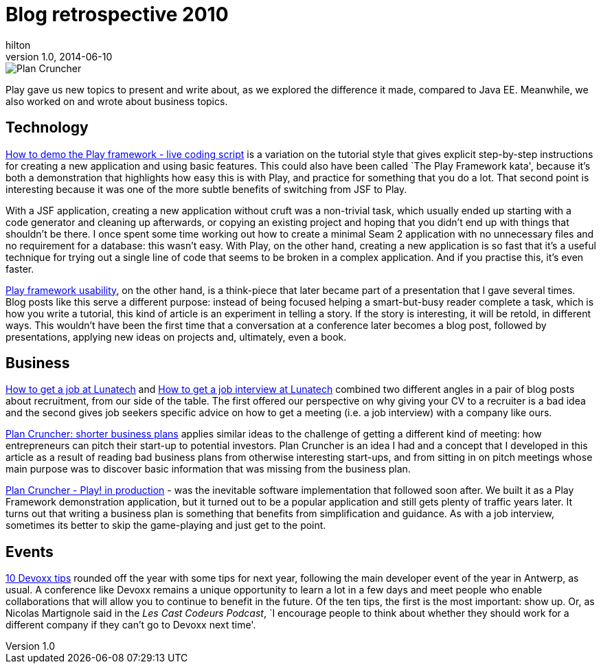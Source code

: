 = Blog retrospective 2010
hilton
v1.0, 2014-06-10
:title: Blog retrospective 2010
:tags: [blog]

image::/2010/03/29/plancruncher.png[Plan Cruncher]

Play gave us new topics to present and write about, as we explored the
difference it made, compared to Java EE. Meanwhile, we also worked on
and wrote about business topics.

== Technology

http://blog.lunatech.com/2010/06/14/how-demo-play-framework-live-coding-script[How
to demo the Play framework - live coding script] is a variation on the
tutorial style that gives explicit step-by-step instructions for
creating a new application and using basic features. This could also
have been called `The Play Framework kata', because it’s both a
demonstration that highlights how easy this is with Play, and practice
for something that you do a lot. That second point is interesting
because it was one of the more subtle benefits of switching from JSF to
Play.

With a JSF application, creating a new application without cruft was a
non-trivial task, which usually ended up starting with a code generator
and cleaning up afterwards, or copying an existing project and hoping
that you didn’t end up with things that shouldn’t be there. I once spent
some time working out how to create a minimal Seam 2 application with no
unnecessary files and no requirement for a database: this wasn’t easy.
With Play, on the other hand, creating a new application is so fast that
it’s a useful technique for trying out a single line of code that seems
to be broken in a complex application. And if you practise this, it’s
even faster.

http://blog.lunatech.com/2010/03/15/play-framework-usability[Play
framework usability], on the other hand, is a think-piece that later
became part of a presentation that I gave several times. Blog posts like
this serve a different purpose: instead of being focused helping a
smart-but-busy reader complete a task, which is how you write a
tutorial, this kind of article is an experiment in telling a story. If
the story is interesting, it will be retold, in different ways. This
wouldn’t have been the first time that a conversation at a conference
later becomes a blog post, followed by presentations, applying new ideas
on projects and, ultimately, even a book.

== Business

http://blog.lunatech.com/2010/08/05/how-get-job-lunatech[How to get a
job at Lunatech] and
http://blog.lunatech.com/2010/08/16/how-get-job-interview-lunatech[How
to get a job interview at Lunatech] combined two different angles in a
pair of blog posts about recruitment, from our side of the table. The
first offered our perspective on why giving your CV to a recruiter is a
bad idea and the second gives job seekers specific advice on how to get
a meeting (i.e. a job interview) with a company like ours.

http://blog.lunatech.com/2010/03/03/plan-cruncher[Plan Cruncher: shorter
business plans] applies similar ideas to the challenge of getting a
different kind of meeting: how entrepreneurs can pitch their start-up to
potential investors. Plan Cruncher is an idea I had and a concept that I
developed in this article as a result of reading bad business plans from
otherwise interesting start-ups, and from sitting in on pitch meetings
whose main purpose was to discover basic information that was missing
from the business plan.

http://blog.lunatech.com/2010/03/29/plan-cruncher-play-production[Plan
Cruncher - Play! in production] - was the inevitable software
implementation that followed soon after. We built it as a Play Framework
demonstration application, but it turned out to be a popular application
and still gets plenty of traffic years later. It turns out that writing
a business plan is something that benefits from simplification and
guidance. As with a job interview, sometimes its better to skip the
game-playing and just get to the point.

== Events

http://blog.lunatech.com/2010/11/23/10-devoxx-tips[10 Devoxx tips]
rounded off the year with some tips for next year, following the main
developer event of the year in Antwerp, as usual. A conference like
Devoxx remains a unique opportunity to learn a lot in a few days and
meet people who enable collaborations that will allow you to continue to
benefit in the future. Of the ten tips, the first is the most important:
show up. Or, as Nicolas Martignole said in the _Les Cast Codeurs
Podcast_, `I encourage people to think about whether they should work
for a different company if they can’t go to Devoxx next time'.
